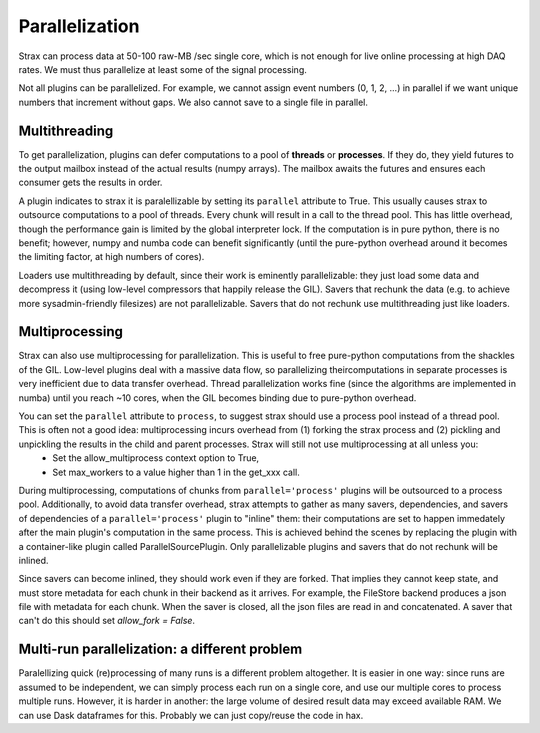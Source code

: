 Parallelization
================

Strax can process data at 50-100 raw-MB /sec single core, which is not enough for live online processing at high DAQ rates. We must thus parallelize at least some of the signal processing.

Not all plugins can be parallelized. For example, we cannot assign event numbers  (0, 1, 2, ...) in parallel if we want unique numbers that increment without gaps. We also cannot save to a single file in parallel.

Multithreading
---------------
To get parallelization, plugins can defer computations to a pool of **threads** or **processes**. If they do, they yield futures to the output mailbox instead of the actual results (numpy arrays). The mailbox awaits the futures and ensures each consumer gets the results in order.

A plugin indicates to strax it is paralellizable by setting its ``parallel`` attribute to True. This usually causes strax to outsource computations to a pool of threads. Every chunk will result in a call to the thread pool. This has little overhead, though the performance gain is limited by the global interpreter lock. If the computation is in pure python, there is no benefit; however, numpy and numba code can benefit significantly (until the pure-python overhead around it becomes the limiting factor, at high numbers of cores).

Loaders use multithreading by default, since their work is eminently parallelizable: they just load some data and decompress it (using low-level compressors that happily release the GIL). Savers that rechunk the data (e.g. to achieve more sysadmin-friendly filesizes) are not parallelizable. Savers that do not rechunk use multithreading just like loaders.


Multiprocessing
----------------

Strax can also use multiprocessing for parallelization. This is useful to free pure-python computations from the shackles of the GIL. Low-level plugins deal with a massive data flow, so parallelizing theircomputations in separate processes is very inefficient due to data transfer overhead. Thread parallelization works fine (since the algorithms are implemented in numba) until you reach ~10 cores, when the GIL becomes binding due to pure-python overhead. 

You can set the ``parallel`` attribute to ``process``, to suggest strax should use a process pool instead of a thread pool. This is often not a good idea: multiprocessing incurs overhead from (1) forking the strax process and (2) pickling and unpickling the results in the child and parent processes. Strax will still not use multiprocessing at all unless you:
  - Set the allow_multiprocess context option to True,
  - Set max_workers to a value higher than 1 in the get_xxx call.

During multiprocessing, computations of chunks from ``parallel='process'`` plugins will be outsourced to a process pool. Additionally, to avoid data transfer overhead, strax attempts to gather as many savers, dependencies, and savers of dependencies of a ``parallel='process'`` plugin to "inline" them: their computations are set to happen immedately after the main plugin's computation in the same process. This is achieved behind the scenes by replacing the plugin with a container-like plugin called ParallelSourcePlugin. Only parallelizable plugins and savers that do not rechunk will be inlined.

Since savers can become inlined, they should work even if they are forked. That implies they cannot keep state, and must store metadata for each chunk in their backend as it arrives. For example, the FileStore backend produces a json file with metadata for each chunk. When the saver is closed, all the json files are read in and concatenated. A saver that can't do this should set `allow_fork = False`. 


Multi-run parallelization: a different problem
------------------------------------------------

Paralellizing quick (re)processing of many runs is a different problem altogether. It is easier in one way: since runs are assumed to be independent, we can simply process each run on a single core, and use our multiple cores to process multiple runs. However, it is harder in another: the large volume of desired result data may exceed available RAM. We can use Dask dataframes for this. Probably we can just copy/reuse the code in hax.
